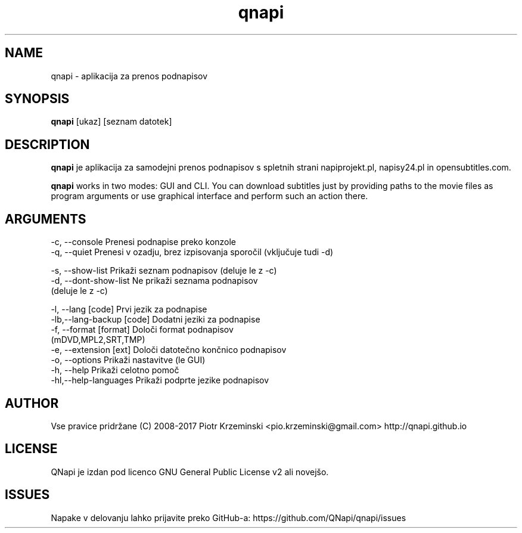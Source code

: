 .TH "qnapi" 1
.SH NAME
qnapi \- aplikacija za prenos podnapisov

.SH SYNOPSIS
\fBqnapi\fP [ukaz] [seznam datotek]
.SH DESCRIPTION
\fBqnapi\fP je aplikacija za samodejni prenos podnapisov s spletnih strani napiprojekt.pl, napisy24.pl in opensubtitles.com.

\fBqnapi\fP works in two modes: GUI and CLI. You can download subtitles just by providing paths to the movie files as program arguments or use graphical interface and perform such an action there.
.SH ARGUMENTS

 -c, \-\-console         Prenesi podnapise preko konzole
 -q, \-\-quiet           Prenesi v ozadju, brez izpisovanja sporočil (vključuje tudi -d)

 -s, \-\-show\-list         Prikaži seznam podnapisov (deluje le z -c)
 -d, \-\-dont\-show\-list    Ne prikaži seznama podnapisov
                         (deluje le z -c)

 -l, \-\-lang [code]          Prvi jezik za podnapise
 -lb,\-\-lang\-backup [code]   Dodatni jeziki za podnapise
 -f, \-\-format [format]      Določi format podnapisov
                            (mDVD,MPL2,SRT,TMP)
 -e, \-\-extension [ext]      Določi datotečno končnico podnapisov
 -o, \-\-options            Prikaži nastavitve (le GUI)
 -h, \-\-help               Prikaži celotno pomoč
 -hl,\-\-help\-languages    Prikaži podprte jezike podnapisov

.SH AUTHOR
Vse pravice pridržane (C) 2008-2017 Piotr Krzeminski <pio.krzeminski@gmail.com>
http://qnapi.github.io
.SH LICENSE
QNapi je izdan pod licenco GNU General Public License v2 ali novejšo.
.SH ISSUES
Napake v delovanju lahko prijavite preko GitHub-a: https://github.com/QNapi/qnapi/issues
